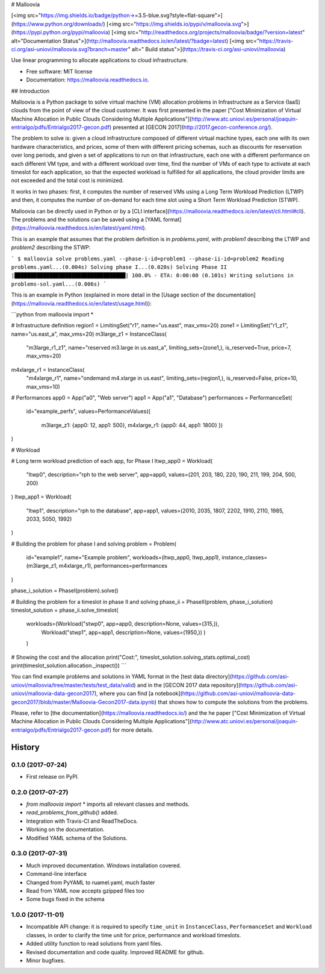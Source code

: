 # Malloovia

[<img src="https://img.shields.io/badge/python->=3.5-blue.svg?style=flat-square">](https://www.python.org/downloads/) [<img src="https://img.shields.io/pypi/v/malloovia.svg">](https://pypi.python.org/pypi/malloovia) [<img src="http://readthedocs.org/projects/malloovia/badge/?version=latest" alt="Documentation Status">](http://malloovia.readthedocs.io/en/latest/?badge=latest)  [<img src="https://travis-ci.org/asi-uniovi/malloovia.svg?branch=master" alt=" Build status">](https://travis-ci.org/asi-uniovi/malloovia)


Use linear programming to allocate applications to cloud infrastructure.


* Free software: MIT license
* Documentation: https://malloovia.readthedocs.io.


## Introduction

Malloovia is a Python package to solve virtual machine (VM) allocation problems in Infrastructure as a Service (IaaS) clouds from the point of view of the cloud customer. It was first presented in the paper ["Cost Minimization of Virtual Machine Allocation in Public Clouds Considering Multiple Applications"](http://www.atc.uniovi.es/personal/joaquin-entrialgo/pdfs/Entrialgo2017-gecon.pdf) presented at [GECON 2017](http://2017.gecon-conference.org/).

The problem to solve is: given a cloud infrastructure composed of different virtual machine types, each one with its own hardware characteristics, and prices, some of them with different pricing schemas, such as discounts for reservation over long periods, and given a set of applications to run on that infrastructure, each one with a different performance on each different VM type, and with a different workload over time, find the number of VMs of each type to activate at each timeslot for each application, so that the expected workload is fulfilled for all applications, the cloud provider limits are not exceeded and the total cost is minimized.

It works in two phases: first, it computes the number of reserved VMs using a Long Term Workload Prediction (LTWP) and then, it computes the number of on-demand for each time slot using a Short Term Workload Prediction (STWP).

Malloovia can be directly used in Python or by a [CLI interface](https://malloovia.readthedocs.io/en/latest/cli.html#cli). The problems and the solutions can be saved using a [YAML format](https://malloovia.readthedocs.io/en/latest/yaml.html).

This is an example that assumes that the problem definition is in `problems.yaml`, with `problem1` describing the LTWP and `problem2` describing the STWP:

```
$ malloovia solve problems.yaml --phase-i-id=problem1 --phase-ii-id=problem2
Reading problems.yaml...(0.004s)
Solving phase I...(0.020s)
Solving Phase II |███████████████████████████████████| 100.0% - ETA: 0:00:00
(0.101s)
Writing solutions in problems-sol.yaml...(0.006s)
```

This is an example in Python (explained in more detail in the [Usage section of the documentation](https://malloovia.readthedocs.io/en/latest/usage.html)):

```python
from malloovia import *

# Infrastructure definition
region1 = LimitingSet("r1", name="us.east", max_vms=20)
zone1 =  LimitingSet("r1_z1", name="us.east_a", max_vms=20)
m3large_z1 = InstanceClass(
    "m3large_r1_z1", name="reserved m3.large in us.east_a",
    limiting_sets=(zone1,), is_reserved=True,
    price=7, max_vms=20)
m4xlarge_r1 = InstanceClass(
    "m4xlarge_r1", name="ondemand m4.xlarge in us.east",
    limiting_sets=(region1,), is_reserved=False,
    price=10, max_vms=10)

# Performances
app0 = App("a0", "Web server")
app1 = App("a1", "Database")
performances = PerformanceSet(
    id="example_perfs",
    values=PerformanceValues({
        m3large_z1: {app0: 12, app1: 500},
        m4xlarge_r1: {app0: 44, app1: 1800}
        })
)

# Workload

# Long term workload prediction of each app, for Phase I
ltwp_app0 = Workload(
    "ltwp0", description="rph to the web server", app=app0,
    values=(201, 203, 180, 220, 190, 211, 199, 204, 500, 200)
)
ltwp_app1 = Workload(
    "ltwp1", description="rph to the database", app=app1,
    values=(2010, 2035, 1807, 2202, 1910, 2110, 1985, 2033, 5050, 1992)
)

# Building the problem for phase I and solving
problem = Problem(
    id="example1",
    name="Example problem",
    workloads=(ltwp_app0, ltwp_app1),
    instance_classes=(m3large_z1, m4xlarge_r1),
    performances=performances
)

phase_i_solution = PhaseI(problem).solve()

# Building the problem for a timeslot in phase II and solving
phase_ii = PhaseII(problem, phase_i_solution)
timeslot_solution = phase_ii.solve_timeslot(
    workloads=(Workload("stwp0", app=app0, description=None, values=(315,)),
               Workload("stwp1", app=app1, description=None, values=(1950,))
               )
    )

# Showing the cost and the allocation
print("Cost:", timeslot_solution.solving_stats.optimal_cost)
print(timeslot_solution.allocation._inspect())
```

You can find example problems and solutions in YAML format in the [test data directory](https://github.com/asi-uniovi/malloovia/tree/master/tests/test_data/valid) and in the [GECON 2017 data repository](https://github.com/asi-uniovi/malloovia-data-gecon2017), where you can find [a notebook](https://github.com/asi-uniovi/malloovia-data-gecon2017/blob/master/Malloovia-Gecon2017-data.ipynb) that shows how to compute the solutions from the problems.

Please, refer to [the documentation](https://malloovia.readthedocs.io/) and the he paper ["Cost Minimization of Virtual Machine Allocation in Public Clouds Considering Multiple Applications"](http://www.atc.uniovi.es/personal/joaquin-entrialgo/pdfs/Entrialgo2017-gecon.pdf) for more details.

=======
History
=======

0.1.0 (2017-07-24)
------------------

* First release on PyPI.

0.2.0 (2017-07-27)
------------------

* `from malloovia import *` imports all relevant classes and methods.
* `read_problems_from_github()` added.
* Integration with Travis-CI and ReadTheDocs.
* Working on the documentation.
* Modified YAML schema of the Solutions.

0.3.0 (2017-07-31)
------------------

* Much improved documentation. Windows installation covered.
* Command-line interface
* Changed from PyYAML to ruamel.yaml, much faster
* Read from YAML now accepts gzipped files too
* Some bugs fixed in the schema

1.0.0 (2017-11-01)
------------------

* Incompatible API change: it is required to specify ``time_unit`` in
  ``InstanceClass``, ``PerformanceSet`` and ``Workload`` classes, in order to
  clarify the time unit for price, performance and workload timeslots.
* Added utility function to read solutions from yaml files.
* Revised documentation and code quality. Improved README for github.
* Minor bugfixes.

